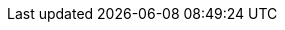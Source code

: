 // URLs
:BaseFilenameURL: index-{build}.html
:AdministeringDocURL: {BaseURL}Administering_Project/{BaseFilenameURL}#
:AnsibleDocURL: {BaseURL}Project_Ansible_Collection/{BaseFilenameURL}#
:APIDocURL: {BaseURL}Project_API/{BaseFilenameURL}#
:IntegratingProvisioningInfrastructureServicesDocURL: {BaseURL}Integrating_Provisioning_Infrastructure_Services/{BaseFilenameURL}#
:ConfiguringLoadBalancerDocURL: {BaseURL}Configuring_Load_Balancer/{BaseFilenameURL}#
:ConfiguringUserAuthenticationDocURL: {BaseURL}Configuring_User_Authentication/{BaseFilenameURL}#
:ContentManagementDocURL: {BaseURL}Managing_Content/{BaseFilenameURL}#
:HammerDocURL: {BaseURL}Hammer_CLI/{BaseFilenameURL}#
:HammerRefDocURL: {BaseURL}Hammer_Reference/{BaseFilenameURL}#
:InstallingServerDisconnectedDocURL: {BaseURL}Installing_Server_Disconnected/{BaseFilenameURL}#
:InstallingServerDocURL: {BaseURL}Installing_Server/{BaseFilenameURL}#
:InstallingSmartProxyDocURL: {BaseURL}Installing_Proxy/{BaseFilenameURL}#
:ManagingConfigurationsAnsibleDocURL: {BaseURL}Managing_Configurations_Ansible/{BaseFilenameURL}#
:ManagingConfigurationsPuppetDocURL: {BaseURL}Managing_Configurations_Puppet/{BaseFilenameURL}#
:ManagingConfigurationsSaltDocURL: {BaseURL}Managing_Configurations_Salt/{BaseFilenameURL}#
:ManagingHostsDocURL: {BaseURL}Managing_Hosts/{BaseFilenameURL}#
:ManagingOrganizationsLocationsDocURL: {BaseURL}Managing_Organizations_and_Locations/{BaseFilenameURL}#
:ManagingSecurityDocURL: {BaseURL}Managing_Security_Compliance/{BaseFilenameURL}#
:MonitoringDocURL: {BaseURL}Monitoring_Project/{BaseFilenameURL}#
:PlanningDocURL: {BaseURL}Planning_for_Project/{BaseFilenameURL}#
:ProvisioningDocURL: {BaseURL}Provisioning_Hosts/{BaseFilenameURL}#
:ReleaseNotesDocURL: {BaseURL}Release_Notes/{BaseFilenameURL}#
:TuningDocURL: {BaseURL}Tuning_Performance/{BaseFilenameURL}#
:UpdatingDocURL: {BaseURL}Updating_Project/{BaseFilenameURL}#
:UpgradingDocURL: {BaseURL}Upgrading_Project/{BaseFilenameURL}#
:UpgradingDisconnectedDocURL: {BaseURL}Upgrading_Project_Disconnected/{BaseFilenameURL}#

// Red Hat specific URLs
:RHDocsBaseURL: https://docs.redhat.com/en/documentation/
:RHELDocsBaseURL: {RHDocsBaseURL}red_hat_enterprise_linux/

// Repositories and subscriptions (used both upstream and Satellite guides)
// The rest of repo IDs moved to attributes-satellite.adoc
:RepoRHEL7Server: rhel-7-server-rpms
:RepoRHEL8AppStream: rhel-8-for-x86_64-appstream-rpms
:RepoRHEL8BaseOS: rhel-8-for-x86_64-baseos-rpms
:RepoRHEL9AppStream: rhel-9-for-x86_64-appstream-rpms
:RepoRHEL9BaseOS: rhel-9-for-x86_64-baseos-rpms
:RepoRHEL10AppStream: rhel-10-for-x86_64-appstream-rpms
:RepoRHEL10BaseOS: rhel-10-for-x86_64-baseos-rpms
:SatelliteSub: Red Hat Satellite Infrastructure Subscription

// Base attributes
:apache-user: apache
:apache-log-dir: httpd
:ansible-collection-package: ansible-collection-theforeman-foreman
:ansible-galaxy: https://galaxy.ansible.com/theforeman/foreman
:ansible-docs-url: https://theforeman.github.io/foreman-ansible-modules/develop/index.html
:ansible-galaxy-name: Ansible Galaxy
:ansible-namespace: theforeman.foreman
:ansible-module-defaults-group: {ansible-namespace}.foreman
:ansiblefilepath: /usr/share/ansible/collections/ansible_collections/theforeman/foreman/plugins/modules/
:awx: AWX
:awx-context: {awx}
:awx-example-com: awx.example.com
:bind-package: bind-utils
:certs-generate: foreman-proxy-certs-generate
:certs-proxy-context: foreman-proxy
:Cockpit: Cockpit
:the-Cockpit: {Cockpit}
:customcontent: content
:customfiletype: file type
:customfiletypeFirstCap: Custom file type
:customgpg: GPG
:customproduct: product
:customproductFirstCap: Product
:customproductid: {customproduct}
:customrepo: repository
:customrepoid: Repository
:customrpm: RPM
:customrpmtitle: RPM
:customssl: SSL
:DL: Debian/Ubuntu
:DL-ID: Debian-Ubuntu
:EL: Enterprise Linux
:EL-abbr: EL
:foreman-example-com: foreman.example.com
:foreman-installer: foreman-installer
:foreman-maintain: foreman-maintain
:FreeIPA: FreeIPA
:FreeIPA-context: {FreeIPA}
:freeipaserver-example-com: freeipa-server.example.com
:hammer-smart-proxy: hammer proxy
:install-on-os: {EL}
:installer-log-file: /var/log/foreman-installer/foreman.log
// this is foreman-installer or foreman-installer --scenario MyScenario if there are multiple
:installer-scenario: foreman-installer
:installer-scenario-smartproxy: foreman-installer --no-enable-foreman --no-enable-foreman-plugin-puppet --no-enable-foreman-cli --no-enable-foreman-cli-puppet
:ipxe-package: ipxe-bootimgs
:ISS: Inter-Server Synchronization
:keycloak-wildfly: Wildfly-based Keycloak
:keycloak-quarkus: Quarkus-based Keycloak
:keycloak: Keycloak
:keycloak-example-com: keycloak.example.com
// We need Satellite attributes here because some upstream builds refer to RH SSO and RH BK documentation.
:RHSSO: Red{nbsp}Hat Single Sign-On
:RHBK: Red{nbsp}Hat build of Keycloak
:Kubernetes: Kubernetes
:Kubernetesfirst: Kubernetes
:KubeVirt: KubeVirt
:a-KubeVirt: a KubeVirt
:kubevirt-command: kubectl
:LoraxCompose: Lorax Composer
:loadbalancer-example-com: loadbalancer.example.com
:mcp-server-image: quay.io/foreman/foreman-mcp-server:latest
:nfs-client-package: nfs-utils
:nfs-server-package: nfs-utils
:OpenStack: OpenStack
:PAT: Personal Access Token
:postgresql-server-package: postgresql-server
:postgresql-lib-dir: /var/lib/pgsql
:postgresql-data-dir: {postgresql-lib-dir}/data
:postgresql-conf-dir: {postgresql-data-dir}
:postgresql-log-dir: {postgresql-data-dir}/log
:PIV: PIV
:project-allcaps: FOREMAN
:project-client-url: https://yum.theforeman.org/client/{ProjectVersion}
:project-client-name: Foreman Client
:project-client-RHEL7-url: {project-client-url}/el7/x86_64/foreman-client-release.rpm
:project-client-RHEL8-url: {project-client-url}/el8/x86_64/foreman-client-release.rpm
:project-context: foreman
:project-change-hostname: katello-change-hostname
:project-installer-package: foreman-installer
:Project: Foreman
:ProjectFeed: https://theforeman.org/feed.xml
:ProjectName: {Project}
:ProjectNameID: {Project}
:ProjectNameX: {Project}
:ProjectServer: {Project}{nbsp}server
:ProjectServerTitle: {Project}{nbsp}Server
:ProjectServerID: {Project}-Server
:ProjectWebUI: {Project} web UI
:ProjectWebUI-context: {project-context}_web_UI
:ProjectX: {Project}
:ProjectXY: {Project}{nbsp}{ProjectVersion}
:provision-script: OS installer recipe
:RHCloud: Red{nbsp}Hat Hybrid Cloud Console
:RHEL: Red{nbsp}Hat Enterprise Linux
:RHELServer: {RHEL} Server
:SLES: SUSE Linux Enterprise Server
:server-example-com: server.example.com
:smart-proxy-context: smart-proxy
:smart-proxy-context-titlecase: Smart_Proxy
:smart-proxy-principal: smartproxy
:SmartProxies: Smart{nbsp}Proxies
:smartproxy_port: 8443
:smartproxy-example-com: smartproxy.example.com
:smartproxy-installer-package: {project-installer-package}
:SmartProxy: Smart{nbsp}Proxy
:SmartProxyServer: {SmartProxy}{nbsp}server
:SmartProxyServers: {SmartProxyServer}s
:ssg-file-name: ssg-rl10-ds.xml
:ssg-version: 0.1.77
:Team: {Project} community
// Ansible documentation
:ansible-doc-base-url: https://docs.ansible.com/ansible/latest/collections/theforeman/foreman
:ansible-doc-templates_import: {ansible-doc-base-url}/templates_import_module.html
// Red Hat Insights
:insights-iop-id: insights
:Insights: Insights
:insights-iop: {Insights} in {Project}
:advisorengine: {Insights} Advisor
:vulnerabilityengine: {Insights} Vulnerability
:sectanchors:
:client-content-dnf:
// Hosts
:client-installation-medium: centos
:client-content-type: yum
:client-container-image-name: rhel7
:client-container-product-name: Red Hat Container Catalog
:client-container-repository-name: RHEL7
:client-container-url: http://registry.access.redhat.com/
:client-debian-installation-medium-path: http://deb.debian.org/debian/
:client-installation-medium-path: download.example.com/{client-installation-medium}/$version/Server/$arch/os/
:client-clevis-repository: AppStream
:client-cv-filter: RPM
:client-os-family-hammer: Redhat
:client-os-family: Red Hat
:client-os: {EL}
:client-os-context: enterprise-linux
:client-os-major: 9
:client-os-minor: 5
:client-os-minor-bumped: 6
:client-package-install-deb: apt install
:client-package-install-el7: yum install
:client-package-install-el8: dnf install
:client-package-install-el9: dnf install
:client-package-install-sles: zypper install
:client-package-remove-deb: apt remove
:client-package-remove-el7: yum remove
:client-package-remove-el8: dnf remove
:client-package-remove-sles: zypper remove
:client-package-update-deb: apt upgrade
:client-package-update-el7: yum upgrade
:client-package-update-el8: dnf upgrade
:client-package-update-sles: zypper update
:client-pkg-arch: noarch
:client-pkg-ext: rpm
:client-provisioning-template-type: Kickstart
:client-content-content-view-label: AlmaLinux_9
:client-content-product-label: {client-content-content-view-label}
:client-content-repository-label: BaseOS
:client-salt-minion-repository-url: https://packages.broadcom.com/artifactory/saltproject-rpm/
// Foreman Server and Smart Proxy Server
:project-minimum-cpus: 4 CPU cores
:project-minimum-memory: 4 GB
:smart-proxy-minimum-memory: 4 GB
// Satellite uses satellite-maintain to wrap all package manager actions
// but you need to install satellite-maintain (and other tooling) before it's
// available. There are also other cases where it's not available (yet).
:project-package-check-update: dnf check-update
:project-package-clean: dnf clean
:project-package-install: dnf install
:project-package-remove: dnf remove
:project-package-update: dnf upgrade
// Foreman Server and Smart Proxy Server platform
:package-install: {project-package-install}
:package-upgrade: {project-package-update}
